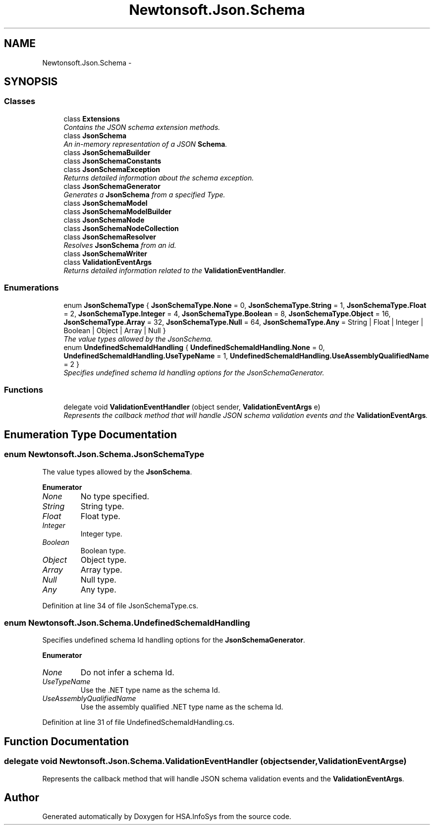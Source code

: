 .TH "Newtonsoft.Json.Schema" 3 "Fri Jul 5 2013" "Version 1.0" "HSA.InfoSys" \" -*- nroff -*-
.ad l
.nh
.SH NAME
Newtonsoft.Json.Schema \- 
.SH SYNOPSIS
.br
.PP
.SS "Classes"

.in +1c
.ti -1c
.RI "class \fBExtensions\fP"
.br
.RI "\fIContains the JSON schema extension methods\&. \fP"
.ti -1c
.RI "class \fBJsonSchema\fP"
.br
.RI "\fIAn in-memory representation of a JSON \fBSchema\fP\&. \fP"
.ti -1c
.RI "class \fBJsonSchemaBuilder\fP"
.br
.ti -1c
.RI "class \fBJsonSchemaConstants\fP"
.br
.ti -1c
.RI "class \fBJsonSchemaException\fP"
.br
.RI "\fIReturns detailed information about the schema exception\&. \fP"
.ti -1c
.RI "class \fBJsonSchemaGenerator\fP"
.br
.RI "\fIGenerates a \fBJsonSchema\fP from a specified Type\&. \fP"
.ti -1c
.RI "class \fBJsonSchemaModel\fP"
.br
.ti -1c
.RI "class \fBJsonSchemaModelBuilder\fP"
.br
.ti -1c
.RI "class \fBJsonSchemaNode\fP"
.br
.ti -1c
.RI "class \fBJsonSchemaNodeCollection\fP"
.br
.ti -1c
.RI "class \fBJsonSchemaResolver\fP"
.br
.RI "\fIResolves \fBJsonSchema\fP from an id\&. \fP"
.ti -1c
.RI "class \fBJsonSchemaWriter\fP"
.br
.ti -1c
.RI "class \fBValidationEventArgs\fP"
.br
.RI "\fIReturns detailed information related to the \fBValidationEventHandler\fP\&. \fP"
.in -1c
.SS "Enumerations"

.in +1c
.ti -1c
.RI "enum \fBJsonSchemaType\fP { \fBJsonSchemaType\&.None\fP = 0, \fBJsonSchemaType\&.String\fP = 1, \fBJsonSchemaType\&.Float\fP = 2, \fBJsonSchemaType\&.Integer\fP = 4, \fBJsonSchemaType\&.Boolean\fP = 8, \fBJsonSchemaType\&.Object\fP = 16, \fBJsonSchemaType\&.Array\fP = 32, \fBJsonSchemaType\&.Null\fP = 64, \fBJsonSchemaType\&.Any\fP = String | Float | Integer | Boolean | Object | Array | Null }"
.br
.RI "\fIThe value types allowed by the JsonSchema\&. \fP"
.ti -1c
.RI "enum \fBUndefinedSchemaIdHandling\fP { \fBUndefinedSchemaIdHandling\&.None\fP = 0, \fBUndefinedSchemaIdHandling\&.UseTypeName\fP = 1, \fBUndefinedSchemaIdHandling\&.UseAssemblyQualifiedName\fP = 2 }"
.br
.RI "\fISpecifies undefined schema Id handling options for the JsonSchemaGenerator\&. \fP"
.in -1c
.SS "Functions"

.in +1c
.ti -1c
.RI "delegate void \fBValidationEventHandler\fP (object sender, \fBValidationEventArgs\fP e)"
.br
.RI "\fIRepresents the callback method that will handle JSON schema validation events and the \fBValidationEventArgs\fP\&. \fP"
.in -1c
.SH "Enumeration Type Documentation"
.PP 
.SS "enum \fBNewtonsoft\&.Json\&.Schema\&.JsonSchemaType\fP"

.PP
The value types allowed by the \fBJsonSchema\fP\&. 
.PP
\fBEnumerator\fP
.in +1c
.TP
\fB\fINone \fP\fP
No type specified\&. 
.TP
\fB\fIString \fP\fP
String type\&. 
.TP
\fB\fIFloat \fP\fP
Float type\&. 
.TP
\fB\fIInteger \fP\fP
Integer type\&. 
.TP
\fB\fIBoolean \fP\fP
Boolean type\&. 
.TP
\fB\fIObject \fP\fP
Object type\&. 
.TP
\fB\fIArray \fP\fP
Array type\&. 
.TP
\fB\fINull \fP\fP
Null type\&. 
.TP
\fB\fIAny \fP\fP
Any type\&. 
.PP
Definition at line 34 of file JsonSchemaType\&.cs\&.
.SS "enum \fBNewtonsoft\&.Json\&.Schema\&.UndefinedSchemaIdHandling\fP"

.PP
Specifies undefined schema Id handling options for the \fBJsonSchemaGenerator\fP\&. 
.PP
\fBEnumerator\fP
.in +1c
.TP
\fB\fINone \fP\fP
Do not infer a schema Id\&. 
.TP
\fB\fIUseTypeName \fP\fP
Use the \&.NET type name as the schema Id\&. 
.TP
\fB\fIUseAssemblyQualifiedName \fP\fP
Use the assembly qualified \&.NET type name as the schema Id\&. 
.PP
Definition at line 31 of file UndefinedSchemaIdHandling\&.cs\&.
.SH "Function Documentation"
.PP 
.SS "delegate void Newtonsoft\&.Json\&.Schema\&.ValidationEventHandler (objectsender, ValidationEventArgse)"

.PP
Represents the callback method that will handle JSON schema validation events and the \fBValidationEventArgs\fP\&. 
.SH "Author"
.PP 
Generated automatically by Doxygen for HSA\&.InfoSys from the source code\&.
